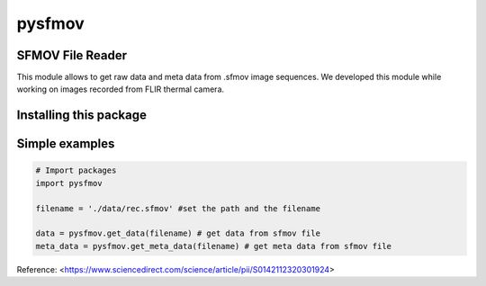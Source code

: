 pysfmov
=======

SFMOV File Reader
-----------------
This module allows to get raw data and meta data from .sfmov image sequences.
We developed this module while working on images recorded from FLIR thermal camera.

Installing this package
-----------------------

.. code-block:: console
    $ pip install pyNNST


Simple examples
---------------
.. code-block:: python

      # Import packages 
      import pysfmov 

      filename = './data/rec.sfmov' #set the path and the filename

      data = pysfmov.get_data(filename) # get data from sfmov file
      meta_data = pysfmov.get_meta_data(filename) # get meta data from sfmov file



Reference:
<https://www.sciencedirect.com/science/article/pii/S0142112320301924>
